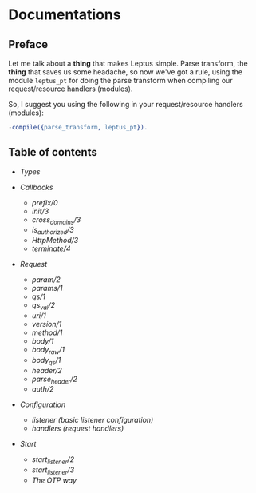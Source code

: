 * Documentations

** Preface

   Let me talk about a *thing* that makes Leptus simple. Parse transform,
   the *thing* that saves us some headache, so now we've got a rule,
   using the module ~leptus_pt~ for doing the parse transform when compiling our
   request/resource handlers (modules).

   So, I suggest you using the following in your request/resource handlers
   (modules):

   #+BEGIN_SRC erlang
   -compile({parse_transform, leptus_pt}).
   #+END_SRC

** Table of contents

   - [[types.org][Types]]

   - [[callbacks.org][Callbacks]]
     - [[callbacks.org#prefix0][prefix/0]]
     - [[callbacks.org#init3][init/3]]
     - [[callbacks.org#cross_domains3][cross_domains/3]]
     - [[callbacks.org#is_authorized3][is_authorized/3]]
     - [[callbacks.org#httpmethod3][HttpMethod/3]]
     - [[callbacks.org#terminate4][terminate/4]]

   - [[request.org][Request]]
     - [[request.org#param2][param/2]]
     - [[request.org#params1][params/1]]
     - [[request.org#qs1][qs/1]]
     - [[request.org#qs_val2][qs_val/2]]
     - [[request.org#uri1][uri/1]]
     - [[request.org#version1][version/1]]
     - [[request.org#method1][method/1]]
     - [[request.org#body1][body/1]]
     - [[request.org#body_raw1][body_raw/1]]
     - [[request.org#body_qs1][body_qs/1]]
     - [[request.org#header2][header/2]]
     - [[request.org#parse_header2][parse_header/2]]
     - [[request.org#auth2][auth/2]]

   - [[configuration.org][Configuration]]
     - [[configuration.org#listener][listener (basic listener configuration)]]
     - [[configuration.org#handlers][handlers (request handlers)]]

   - [[start.org][Start]]
     - [[start.org#start_listener2][start_listener/2]]
     - [[start.org#start_listener3][start_listener/3]]
     - [[start.org#the-otp-way][The OTP way]]
